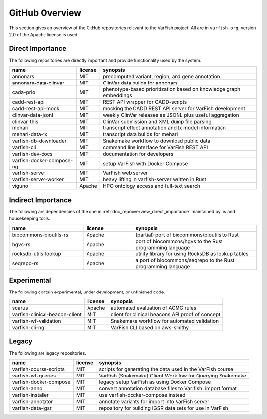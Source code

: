 .. _doc_repooverview:

===============
GitHub Overview
===============

This section gives an overview of the GitHub repositories relevant to the VarFish project.
All are in ``varfish-org``, version 2.0 of the Apache license is used.

.. _doc_repooverview_direct_importance:

-----------------
Direct Importance
-----------------

The following repositories are directly important and provide functionality used by the system.

.. list-table::
    :header-rows: 1

    * - name
      - license
      - synopsis
    * - annonars
      - MIT
      - precomputed variant, region, and gene annotation
    * - annonars-data-clinvar
      - MIT
      - ClinVar data builds for annonars
    * - cada-prio
      - MIT
      - phenotype-based prioritization based on knowledge graph embeddings
    * - cadd-rest-api
      - MIT
      - REST API wrapper for CADD-scripts
    * - cadd-rest-api-mock
      - MIT
      - mocking the CADD REST API server for VarFish development
    * - clinvar-data-jsonl
      - MIT
      - weekly ClinVar releases as JSONL plus useful aggregation
    * - clinvar-this
      - MIT
      - ClinVar submission and XML dump file parsing
    * - mehari
      - MIT
      - transcript effect annotation and tx model information
    * - mehari-data-tx
      - MIT
      - transcript data builds for mehari
    * - varfish-db-downloader
      - MIT
      - Snakemake workflow to download public data
    * - varfish-cli
      - MIT
      - command line interface for VarFish REST API
    * - varfish-dev-docs
      - MIT
      - documentation for developers
    * - varfish-docker-compose-ng
      - MIT
      - setup VarFish with Docker Compose
    * - varfish-server
      - MIT
      - VarFish web server
    * - varfish-server-worker
      - MIT
      - heavy lifting in varfish-server written in Rust
    * - viguno
      - Apache
      - HPO ontology access and full-text search


.. _doc_repooverview_indirect_importance:

-------------------
Indirect Importance
-------------------

The following are dependencies of the one in :ref:`doc_repooverview_direct_importance` maintained by us and housekeeping tools.

.. list-table::
    :widths: 30 20 50
    :header-rows: 1

    * - name
      - license
      - synopsis
    * - biocommons-bioutils-rs
      - Apache
      - (partial) port of biocommons/bioutils to Rust
    * - hgvs-rs
      - Apache
      - port of biocommons/hgvs to the Rust programming language
    * - rocksdb-utils-lookup
      - Apache
      - utility library for using RocksDB as lookup tables
    * - seqrepo-rs
      - Apache
      - a port of biocommons/seqrepo to the Rust programming language


.. _doc_repooverview_experimental:

------------
Experimental
------------

The following contain experimental, under development, or unfinished code.

.. list-table::
    :header-rows: 1

    * - name
      - license
      - synopsis
    * - scarus
      - Apache
      - automated evaluation of ACMG rules
    * - varfish-clinical-beacon-client
      - MIT
      - client for clinical beacons API proof of concept
    * - varfish-wf-validation
      - MIT
      - Snakemake workflow for automated validation
    * - varfish-cli-ng
      - MIT
      - VarFish CLI based on aws-smithy


.. _doc_repooverview_legacy:

------
Legacy
------

The following are legacy repositories.

.. list-table::
    :header-rows: 1

    * - name
      - license
      - synopsis
    * - varfish-course-scripts
      - MIT
      - scripts for generating the data used in the VarFish course
    * - varfish-wf-queries
      - MIT
      - VarFish (Snakemake) Client Workflow for Querying Snakemake
    * - varfish-docker-compose
      - MIT
      - legacy setup VarFish as using Docker Compose
    * - varfish-anno
      - MIT
      - convert annotation database files to Var:fish: import format
    * - varfish-installer
      - MIT
      - use varfish-docker-compose instead
    * - varfish-annotator
      - MIT
      - annotate variants for import into VarFish server
    * - varfish-data-igsr
      - MIT
      - repository for building IGSR data sets for use in VarFish
